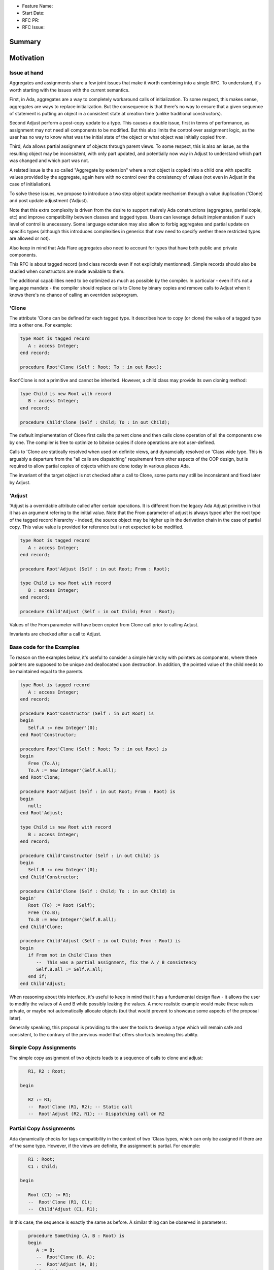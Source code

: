- Feature Name:
- Start Date:
- RFC PR:
- RFC Issue:

Summary
=======

Motivation
==========

Issue at hand
-------------

Aggregates and assignments share a few joint issues that make it worth combining
into a single RFC. To understand, it's worth starting with the issues with the
current semantics.

First, in Ada, aggregates are a way to completely workaround calls of
initialization. To some respect, this makes sense, aggregates are ways to
replace initialization. But the consequence is that there's no way to ensure
that a given sequence of statement is putting an object in a consistent state
at creation time (unlike traditional constructors).

Second Adjust perform a post-copy update to a type. This causes a double issue,
first in terms of performance, as assignment may not need all components to be
modified. But this also limits the control over assignment logic, as the user
has no way to know what was the initial state of the object or what object
was initially copied from.

Third, Ada allows partial assignment of objects through parent views. To
some respect, this is also an issue, as the resulting object may be inconsistent,
with only part updated, and potentially now way in Adjust to understand which
part was changed and which part was not.

A related issue is the so called "Aggregate by extension" where a root object
is copied into a child one with specific values provided by the aggregate,
again here with no control over the consistency of values (not even in Adjust
in the case of initialiation).

To solve these issues, we propose to introduce a two step object update
mechanism through a value duplication ('Clone) and post update adjustment
('Adjust).

Note that this extra complexity is driven from the desire to support natively
Ada constructions (aggregates, partial copie, etc) and improve compatibility
between classes and tagged types. Users can leverage default implementation if
such level of control is unecessary. Some language extension may also allow
to forbig aggregates and partial update on specific types (although this
introduces complexities in generics that now need to specify wether these
restricted types are allowed or not).

Also keep in mind that Ada Flare aggregates also need to account for types that
have both public and private components.

This RFC is about tagged record (and class records even if not explicitely
mentionned). Simple records should also be studied when constructors are made
available to them.

The additional capabilities need to be optimized as much as possible by the
compiler. In particular - even if it's not a language mandate - the compiler
should replace calls to Clone by binary copies and remove calls to Adjust when
it knows there's no chance of calling an overriden subprogram.

'Clone
------

The attribute 'Clone can be defined for each tagged type. It describes how to
copy (or clone) the value of a tagged type into a other one. For example:

.. code-block:: ada

   type Root is tagged record
      A : access Integer;
   end record;

   procedure Root'Clone (Self : Root; To : in out Root);

Root'Clone is not a primitive and cannot be inherited. However, a child
class may provide its own cloning method:

.. code-block:: ada

   type Child is new Root with record
      B : access Integer;
   end record;

   procedure Child'Clone (Self : Child; To : in out Child);

The default implementation of Clone first calls the parent clone and then
calls clone operation of all the components one by one. The compiler is free to
optimize to bitwise copies if clone operations are not user-defined.

Calls to 'Clone are statically resolved when used on definite views, and
dynamcially resolved on 'Class wide type. This is arguably a departure from the
"all calls are dispatching" requirement from other aspects of the OOP design,
but is required to allow partial copies of objects which are done today in
various places Ada.

The invariant of the target object is not checked after a call to Clone, some
parts may still be inconsistent and fixed later by Adjust.

'Adjust
-------

'Adjust is a overridable attribute called after certain operations. It is
different from the legacy Ada Adjust primitive in that it has an argument
refering to the initial value. Note that the From parameter of adjust is
always typed after the root type of the tagged record hierarchy - indeed, the source
object may be higher up in the derivation chain in the case of partial
copy. This value value is provided for reference but is not expected to be
modified.

.. code-block:: ada

   type Root is tagged record
      A : access Integer;
   end record;

   procedure Root'Adjust (Self : in out Root; From : Root);

   type Child is new Root with record
      B : access Integer;
   end record;

   procedure Child'Adjust (Self : in out Child; From : Root);

Values of the From parameter will have been copied from Clone call prior to
calling Adjust.

Invariants are checked after a call to Adjust.

Base code for the Examples
--------------------------

To reason on the examples below, it's useful to consider a simple hierarchy
with pointers as components, where these pointers are supposed to be unique
and deallocated upon destruction. In addition, the pointed value of the child
needs to be maintained equal to the parents.

.. code-block:: ada

   type Root is tagged record
      A : access Integer;
   end record;

   procedure Root'Constructor (Self : in out Root) is
   begin
      Self.A := new Integer'(0);
   end Root'Constructor;

   procedure Root'Clone (Self : Root; To : in out Root) is
   begin
      Free (To.A);
      To.A := new Integer'(Self.A.all);
   end Root'Clone;

   procedure Root'Adjust (Self : in out Root; From : Root) is
   begin
      null;
   end Root'Adjust;

   type Child is new Root with record
      B : access Integer;
   end record;

   procedure Child'Constructor (Self : in out Child) is
   begin
      Self.B := new Integer'(0);
   end Child'Constructor;

   procedure Child'Clone (Self : Child; To : in out Child) is
   begin'
      Root (To) := Root (Self);
      Free (To.B);
      To.B := new Integer'(Self.B.all);
   end Child'Clone;

   procedure Child'Adjust (Self : in out Child; From : Root) is
   begin
      if From not in Child'Class then
         --  This was a partial assignment, fix the A / B consistency
         Self.B.all := Self.A.all;
      end if;
   end Child'Adjust;

When reasoning about this interface, it's useful to keep in mind that it has
a fundamental design flaw - it allows the user to modify the values of A and
B while possibly leaking the values. A more realistic example would make these
values private, or maybe not automatically allocate objects (but that would
prevent to showcase some aspects of the proposal later).

Generally speaking, this proposal is providing to the user the tools to develop
a type which will remain safe and consistent, to the contrary of the previous
model that offers shortcuts breaking this ability.

Simple Copy Assignments
-----------------------

The simple copy assignment of two objects leads to a sequence of calls to clone
and adjust:

.. code-block:: ada

      R1, R2 : Root;

   begin

      R2 := R1;
      --  Root'Clone (R1, R2); -- Static call
      --  Root'Adjust (R2, R1); -- Dispatching call on R2

Partial Copy Assignments
------------------------

Ada dynamically checks for tags compatibility in the context of two 'Class
types, which can only be assigned if there are of the same type. However, if the
views are definite, the assignment is partial. For example:

.. code-block:: ada

      R1 : Root;
      C1 : Child;

   begin

      Root (C1) := R1;
      --  Root'Clone (R1, C1);
      --  Child'Adjust (C1, R1);

In this case, the sequence is exactly the same as before. A similar
thing can be observed in parameters:

.. code-block:: ada

      procedure Something (A, B : Root) is
      begin
         A := B;
         --  Root'Clone (B, A);
         --  Root'Adjust (A, B);
      end Something;

      R1 : Root;
      C1 : Child;

   begin

      Something (C1, R1);

In this version of Ada, calls to primitive always dispatch. So the call to
Root'Adjust does dispatch to Child'Adjust.

Note also that while Adjust dispatches, Clone is a static call, in order to
respect the user choice to assign only the components of the view. For example:

.. code-block:: ada

      C1 : Child;
      C2 : Child;

   begin

      Root (C1) := Root (C2);
      --  Root'Clone (C2, C1); -- this is static, only copy Root fields
      --  Root'Adjust (C1, C2); -- this dispatches

Class-Wide Assignments
----------------------

Class wide assignments lead to dispatching calls to 'Clone and 'Adjust, ensuring
that the whole object is copied. They also require the two tags to be equals,
like today in Ada. Specifically:

.. code-block:: ada

   procedure P (V, W : R'Class) is
   begin
      V := W;
      --  if V'Tag = W'Tag then
      --    Root'Clone (W, V); -- this dispatches
      --    Root'Adjust (V, W); -- this dispatches
      --  else
      --    raise <the appropriate exception>;
      --  end if;

Aggregate Assignments
---------------------

Aggregates will lead to field by field assignment of a temporary object,
followed by the same sequence of Clone and Adjust. Aggregate objects need to
have a default constructor as this is what's going to be used to create the
temporary object initially:

.. code-block:: ada

      C : Child;

   begin

      C := (new Integer, new Integer);
      -- Tmp : Child;
      -- Child'Constructor (Tmp);
      -- Tmp.A := new Integer;
      -- Tmp.B := new Integer;
      -- Child'Clone (Tmp, C);
      -- Child'Adjust (C, Tmp);
      -- Child'Destructor (Tmp);

Note that the compiler is free to optimize the above by directly assigning A and
B if it knows that there's no clone and adjust user attributes:

.. code-block:: ada

      C : Some_Other_Child_With_No_Attributes;

   begin

      C := (new Integer, new Integer);
      -- C.A := new Integer;
      -- C.B := new Integer;

The above works the same in the case of a by extension aggregate if the parent
type is directly referred to. Values taken from the parent object are those
resulting of the constructor call:

.. code-block:: ada

      C : Child;

   begin

      C := (Root with new Integer);
      -- Tmp : Child;
      -- Child'Constructor (Tmp);
      -- Tmp.B := new Integer;
      -- Child'Clone (Tmp, C);
      -- Child'Adjust (C, Tmp);
      -- Child'Destructor (Tmp);

A few notes on the above sequences:

- The call to Clone is important, as it allows to clean the target object if
  necessary prior to copy.
- Before cloning Tmp we are cloning an object, we need to ensure its own
  internal consistency and lifecycle, hence the need to call its constructor and
  destructor.
- Usage of aggregate in conjunction with types that provide constructors,
  destructor, adjust and clone attributes is somewhat heavy, as the aggregate
  needs to be fully initialized before cloned, then reclaimed. It's important
  to have self consistency here. However, developer may prefer to reserve
  aggregate notation for types that do not require these constructions, and
  the compiler should optimize the sequencing in these cases.

Aggregate Assignments with Extension Copies
-------------------------------------------

Aggregate by extension that are extending a value as opposed to a default value
require an initial cloning of said value, e.g.:

.. code-block:: ada

      R : Root;
      C : Child;

   begin

      C := (R with new Integer);
      -- Tmp : Child;
      -- Child'Constructor (Tmp);
      -- Root'Clone (R, Tmp);
      -- Tmp.B := new Integer;
      -- Child'Clone (Tmp, C);
      -- Child'Adjust (C, Tmp);
      -- Child'Destructor (Tmp);

Delta Aggregates
----------------

Delta aggregates create their initial value from a by-copy constructor:

.. code-block:: ada

      C1 : Child;
      C2 : Child;

   begin

      C2 := (C1 with delta B => new Integer);
      -- Tmp : Child := C1;
      -- Child'Constructor (Tmp, C1);
      -- Tmp.B := new Integer;
      -- Child'Clone (Tmp, C);
      -- Child'Adjust (C, Tmp);
      -- Child'Destructor (Tmp);

Aggregates with Private Parts or Default Values
-----------------------------------------------

Aggregates may be provided with default values through the `=> <>` notation. In
that case, the value taken is the one set after call to the parameterless
constructor, e.g.:

.. code-block:: ada

      C : Child;

   begin

      C := (A => new Integer, others => <>);
      -- Tmp : Child;
      -- Child'Constructor (Tmp);
      -- Tmp.A := new Integer;
      -- Child'Clone (Tmp, C);
      -- Child'Adjust (C, Tmp);
      -- Child'Destructor (Tmp);

A new syntax in Flare allows types to have both public and private components,
if a user does not have visibility over all the components of a type, he
needs to specify in the aggregate that these non visible values are not
specified with a "private" part at the end of the aggregate, e.g.:

.. code-block:: ada

   package P is
      type Root is tagged record
         A, B : Integer;
      end record with private;

      R : Root := (1, 2, private);
   private
      type Root is tagged record
         C, D : Integer;
      end record;
   end P;

The behavior of a private part is the same as the one of default values. The
presence of this private word is mandatory if the user doesn't have full
visibility of the components of a type, forbidden otherwise. This is different
from the "others => <>" notation which expresses the desire to not value other
otherwise visible components.

Self Assignment
---------------

Detection against self assignment is now mandatory, to avoid users to manually
verify it and possibly making mistakes. The compiler is able to optimize self
assignment checks when it is statically known that the two objects are different
(for example, two local variables without address clauses). So the expansion
provided so far is conceptually a shortcut to:

.. code-block:: ada

      R1 : Root;
      R2 : Root;
   begin
      R1 := R2;
      --  if R1'Address /= R2'Address then
      --    Root'Clone (R2, R1);
      --    Root'Adjust (R1, R2);
      --  end if;
      --
      R1 := R1;
      --  if R1'Address /= R1'Address then
      --    Root'Clone (R1, R1);
      --    Root'Adjust (R1, R1);
      --  end if;

Note that this check was already an implementation permission in former versions
of Ada.

Aggregates and Initialization
-----------------------------

In the context of an initialization, aggregates, we're going first to create
a temporary object for the aggregate, and then use copy constructor to pass
its value to the final object:

.. code-block:: ada

   C : Child := (new Integer, new Integer);
   --  Tmp : Child;
   --  Child'Constructor (Tmp);
   --  Tmp.A := new Integer;
   --  Tmp.B := new Integer;
   --  Child'Constructor (C, Tmp);
   --  Child'Destructor (Tmp);

Note that we're using a copy constructor here instead of the Clone / Adjust
sequence as there's no initial object to modify here.

Partial Copy and Initialization
-------------------------------

Partial copy in the context of a copy constructor is following the same pattern
as other copy constructor calls, e.g.:


.. code-block:: ada

   C : Child;
   R : Root := Root (Child);
   --  Root'Constructor (R, Root (Child));

In the context of an aggregate by extension that contains a copy, a call to
Clone is necessary, simlar to assignment of the same form:

.. code-block:: ada

   R : Root;
   C : Child := (R with B => new Integer);
   --  Tmp : Child;
   --  Child'Constructor (Tmp);
   --  Root'Clone (R, Tmp);
   --  Tmp.B := new Integer;
   --  Child'Constructor (C, Tmp);
   --  Child'Destructor (Tmp);

Aggregate Aspect
----------------

The presence of constructors, destructors, clone and adjust attributes may
significantly increase the complexity and footprint of assignment and aggregate
usage. The compile may optimize these sequences if it has enough information,
although it's not always clear if it can.

It is possible to specify that a type hierarchy cannot provide any of these
attributes, and therefore instruct the compiler to generate much simpler code.
This can be done through the Aggregate_Type aspect:

.. code-block:: ada

   type Root is tagged record
      A : access Integer;
   end record with Aggregate_Type;

This aspect must be positionned on the root of a tagged type hierarchy.
It forbids the introduction of user defined constructors, destructor, clone and
adjust attributes in derivations. All record components of such types must
also be Aggregate_Type types.

Aggregate_Type types cannot be provided to generic tagged formal parameters, as
the generic instance may extend the type and mistakenly add these attributes
not knowing there are forbidden. However, a generic formal parameter may allow
such types by adding the Aggregate_Type aspect in its definition:

.. code-block:: ada

   generic
      type Root is tagged private with Type_Aggregate;
   package P

      type Child is new Root with null record;

      procedure Child'Constructor (Self : Child); -- Illegal

If the compiler is using a generic expansion model, it is free to optimize code
if the actual is indeed a Type_Aggregate type, and generate the full sequences
in other cases.

Controlled Types
----------------

Controlled types, which includes types derived from Ada.Finalization and types
that are using the Finalizable aspect, are incompatible with constructors,
destructors as well as clone and adjust attributes.

Reference-level explanation
===========================

TBD

Rationale and alternatives
==========================

The current Ada Finalize / Adjust sequence could be an alternative. However, it
doesn't provide sufficient ability to control consistency of the objects. It
forces the target object to be finalized, it never allows to look at both the
source and target value in the same sequence of statement (finalize on the
previous value, adjust on the new value) and it doesn't allow to control
what is copied. On top of that, when doing assignment on partial objects,
Finalize and Adjust are never dispatched to the real value, leaving potential
inconsistencies.

Another approach would have been to introduce some kind of a new assignment
overload similar to C++, for example:


.. code-block:: ada

   type Root is tagged record
      A : access Integer;
   end record;

   procedure ":=" (Self : in out Root; From : in out Root);

   type Child is new Root with record
      B : access Integer;
   end record;

   procedure ":=" (Self : in out Child; From : in out Child);

However, this still doesn't allow control over partial assignment. There's no
simple way to write:

.. code-block:: ada

      C1 : Child;
      C2 : Child;
   begin
      Root (C1) := Root (C2);

And ensure that indeed Root is copied (you'd want to call := on Root) but that
the actual object Child maintains consistency (you'd want to call := on Child).

We looked at various ways to remove the need of temporaries, for example by
introducing special constructors taking aggregate values as paramters. However,
this quickly leads to the need of creating a lot of extra attributes for all
situations. In light of the added complexity, and the fact that we can
provide means to acheive desired optimization when needed, it didn't look like
the right trade-off.

Drawbacks
=========

Prior art
=========

Unresolved questions
====================

Future possibilities
====================

The introduction of borrow-checker capabililites as well as move semantics could
allow to optimize more cases. The various temporaries introduced in the
expansion are short lived and could be moved instead of copied, saving one
copy and one destructor operation.

